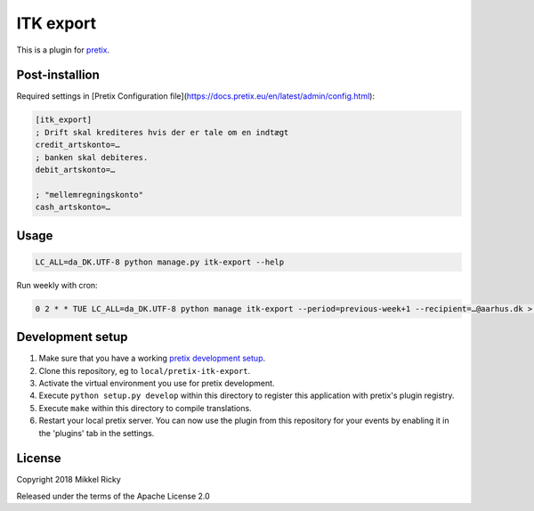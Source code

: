 ITK export
==========

This is a plugin for `pretix`_.

Post-installion
---------------

Required settings in [Pretix Configuration file](https://docs.pretix.eu/en/latest/admin/config.html):

.. code-block::

  [itk_export]
  ; Drift skal krediteres hvis der er tale om en indtægt
  credit_artskonto=…
  ; banken skal debiteres.
  debit_artskonto=…

  ; "mellemregningskonto"
  cash_artskonto=…

Usage
-----

.. code-block::

  LC_ALL=da_DK.UTF-8 python manage.py itk-export --help

Run weekly with cron:

.. code-block::

  0 2 * * TUE LC_ALL=da_DK.UTF-8 python manage itk-export --period=previous-week+1 --recipient=…@aarhus.dk > /dev/null 2>&1

Development setup
-----------------

1. Make sure that you have a working `pretix development setup`_.

2. Clone this repository, eg to ``local/pretix-itk-export``.

3. Activate the virtual environment you use for pretix development.

4. Execute ``python setup.py develop`` within this directory to register this application with pretix's plugin registry.

5. Execute ``make`` within this directory to compile translations.

6. Restart your local pretix server. You can now use the plugin from this repository for your events by enabling it in
   the 'plugins' tab in the settings.


License
-------

Copyright 2018 Mikkel Ricky

Released under the terms of the Apache License 2.0


.. _pretix: https://github.com/pretix/pretix
.. _pretix development setup: https://docs.pretix.eu/en/latest/development/setup.html
